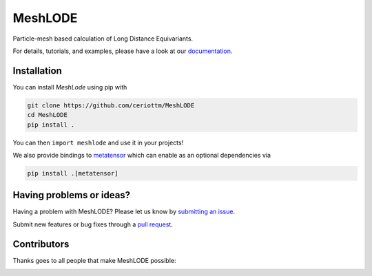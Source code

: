 MeshLODE
========

|tests| |codecov| |docs|

Particle-mesh based calculation of Long Distance Equivariants.

For details, tutorials, and examples, please have a look at our `documentation`_.

.. _`documentation`: https://meshlode.readthedocs.io

.. marker-installation

Installation
------------

You can install *MeshLode* using pip with

.. code-block:: bash

    git clone https://github.com/ceriottm/MeshLODE
    cd MeshLODE
    pip install .

You can then ``import meshlode`` and use it in your projects!

We also provide bindings to `metatensor
<https://lab-cosmo.github.io/metatensor/latest/>`_ which can enable as an optional
dependencies via

.. code-block:: bash

    pip install .[metatensor]

.. marker-issues

Having problems or ideas?
-------------------------

Having a problem with MeshLODE? Please let us know by `submitting an issue
<https://github.com/ceriottm/MeshLODE/issues>`_.

Submit new features or bug fixes through a `pull request
<https://github.com/ceriottm/MeshLODE/pulls>`_.

.. marker-contributing

Contributors
------------

Thanks goes to all people that make MeshLODE possible:

.. image:: https://contrib.rocks/image?repo=ceriottm/MeshLODE
   :target: https://github.com/ceriottm/MeshLODE/graphs/contributors

.. |tests| image:: https://github.com/ceriottm/MeshLODE/workflows/Test/badge.svg
   :alt: Github Actions Tests Job Status
   :target: (https://github.com/ceriottm/MeshLODE/\
                actions?query=workflow%3ATests)

.. |codecov| image:: https://codecov.io/gh/ceriottm/meshlode/branch/main/graph/badge.svg?token=UZJPJG34SM
   :alt: Code coverage
   :target: https://codecov.io/gh/ceriottm/meshlode/

.. |docs| image:: https://img.shields.io/badge/documentation-latest-sucess
   :alt: Python
   :target: https://meshlode.readthedocs.io
